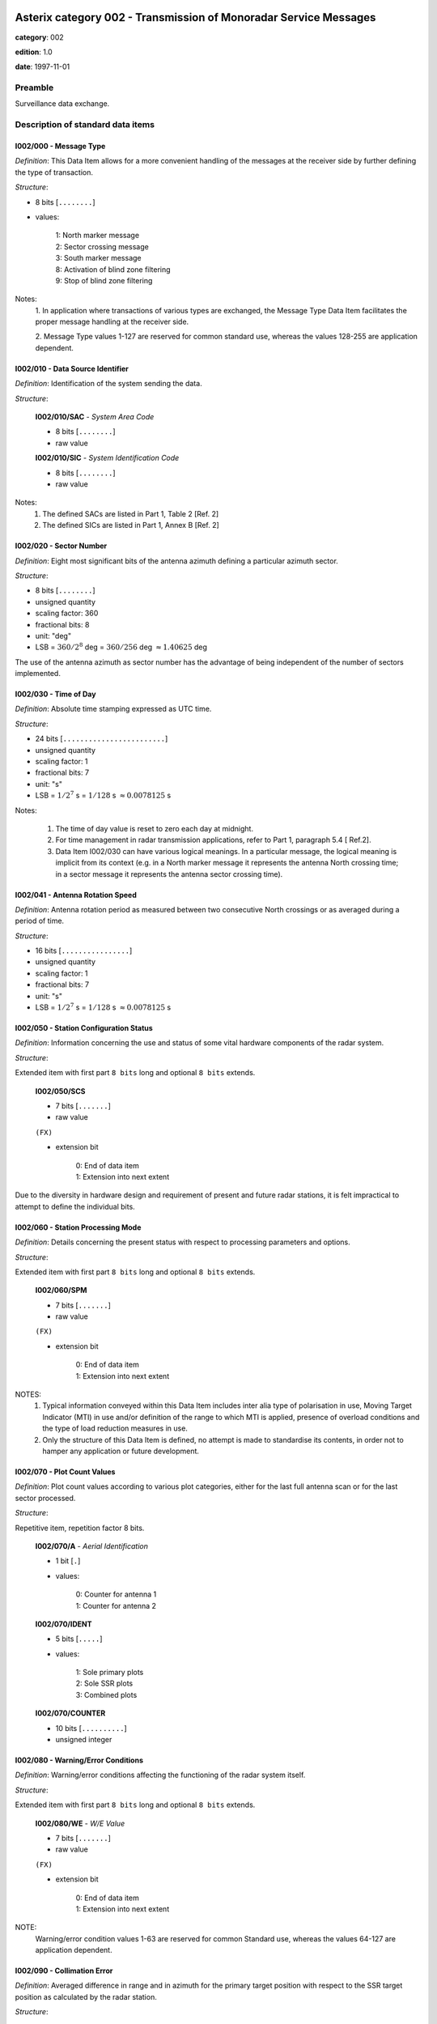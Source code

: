 Asterix category 002 - Transmission of Monoradar Service Messages
=================================================================
**category**: 002

**edition**: 1.0

**date**: 1997-11-01

Preamble
--------
Surveillance data exchange.

Description of standard data items
----------------------------------

I002/000 - Message Type
***********************

*Definition*: This Data Item allows for a more convenient handling of the
messages at the receiver side by further defining the type of
transaction.

*Structure*:

- 8 bits [``........``]

- values:

    | 1: North marker message
    | 2: Sector crossing message
    | 3: South marker message
    | 8: Activation of blind zone filtering
    | 9: Stop of blind zone filtering


Notes:
    1. In application where transactions of various types are exchanged, the
    Message Type Data Item facilitates the proper message handling at the
    receiver side.

    2. Message Type values 1-127 are reserved for common standard use,
    whereas the values 128-255 are application dependent.

I002/010 - Data Source Identifier
*********************************

*Definition*: Identification of the system sending the data.

*Structure*:

    **I002/010/SAC** - *System Area Code*

    - 8 bits [``........``]

    - raw value

    **I002/010/SIC** - *System Identification Code*

    - 8 bits [``........``]

    - raw value


Notes:
    1. The defined SACs are listed in Part 1, Table 2 [Ref. 2]
    2. The defined SICs are listed in Part 1, Annex B [Ref. 2]

I002/020 - Sector Number
************************

*Definition*: Eight most significant bits of the antenna azimuth defining a
particular azimuth sector.

*Structure*:

- 8 bits [``........``]

- unsigned quantity
- scaling factor: 360
- fractional bits: 8
- unit: "deg"
- LSB = :math:`360 / {2^{8}}` deg = :math:`360 / {256}` deg :math:`\approx 1.40625` deg


The use of the antenna azimuth as sector number has the
advantage of being independent of the number of sectors
implemented.

I002/030 - Time of Day
**********************

*Definition*: Absolute time stamping expressed as UTC time.

*Structure*:

- 24 bits [``........................``]

- unsigned quantity
- scaling factor: 1
- fractional bits: 7
- unit: "s"
- LSB = :math:`1 / {2^{7}}` s = :math:`1 / {128}` s :math:`\approx 0.0078125` s


Notes:

    1. The time of day value is reset to zero each day at midnight.
    2. For time management in radar transmission applications, refer to Part 1,
       paragraph 5.4 [ Ref.2].
    3. Data Item I002/030 can have various logical meanings. In a particular
       message, the logical meaning is implicit from its context (e.g. in a North
       marker message it represents the antenna North crossing time; in a
       sector message it represents the antenna sector crossing time).

I002/041 - Antenna Rotation Speed
*********************************

*Definition*: Antenna rotation period as measured between two
consecutive North crossings or as averaged during a period
of time.

*Structure*:

- 16 bits [``................``]

- unsigned quantity
- scaling factor: 1
- fractional bits: 7
- unit: "s"
- LSB = :math:`1 / {2^{7}}` s = :math:`1 / {128}` s :math:`\approx 0.0078125` s



I002/050 - Station Configuration Status
***************************************

*Definition*: Information concerning the use and status of some vital
hardware components of the radar system.

*Structure*:

Extended item with first part ``8 bits`` long and optional ``8 bits`` extends.

    **I002/050/SCS**

    - 7 bits [``.......``]

    - raw value

    ``(FX)``

    - extension bit

        | 0: End of data item
        | 1: Extension into next extent


Due to the diversity in hardware design and requirement of
present and future radar stations, it is felt impractical to attempt to
define the individual bits.

I002/060 - Station Processing Mode
**********************************

*Definition*: Details concerning the present status with respect to
processing parameters and options.

*Structure*:

Extended item with first part ``8 bits`` long and optional ``8 bits`` extends.

    **I002/060/SPM**

    - 7 bits [``.......``]

    - raw value

    ``(FX)``

    - extension bit

        | 0: End of data item
        | 1: Extension into next extent


NOTES:
    1. Typical information conveyed within this Data Item includes inter alia
       type of polarisation in use, Moving Target Indicator (MTI) in use and/or
       definition of the range to which MTI is applied, presence of overload
       conditions and the type of load reduction measures in use.
    2. Only the structure of this Data Item is defined, no attempt is made to
       standardise its contents, in order not to hamper any application or future
       development.

I002/070 - Plot Count Values
****************************

*Definition*: Plot count values according to various plot categories, either
for the last full antenna scan or for the last sector processed.

*Structure*:

Repetitive item, repetition factor 8 bits.

        **I002/070/A** - *Aerial Identification*

        - 1 bit [``.``]

        - values:

            | 0: Counter for antenna 1
            | 1: Counter for antenna 2

        **I002/070/IDENT**

        - 5 bits [``.....``]

        - values:

            | 1: Sole primary plots
            | 2: Sole SSR plots
            | 3: Combined plots

        **I002/070/COUNTER**

        - 10 bits [``..........``]

        - unsigned integer



I002/080 - Warning/Error Conditions
***********************************

*Definition*: Warning/error conditions affecting the functioning of the
radar system itself.

*Structure*:

Extended item with first part ``8 bits`` long and optional ``8 bits`` extends.

    **I002/080/WE** - *W/E Value*

    - 7 bits [``.......``]

    - raw value

    ``(FX)``

    - extension bit

        | 0: End of data item
        | 1: Extension into next extent


NOTE:
    Warning/error condition values 1-63 are reserved for common
    Standard use, whereas the values 64-127 are application
    dependent.

I002/090 - Collimation Error
****************************

*Definition*: Averaged difference in range and in azimuth for the primary
target position with respect to the SSR target position as
calculated by the radar station.

*Structure*:

    **I002/090/RE** - *Range Error*

    - 8 bits [``........``]

    - signed quantity
    - scaling factor: 1
    - fractional bits: 7
    - unit: "NM"
    - LSB = :math:`1 / {2^{7}}` NM = :math:`1 / {128}` NM :math:`\approx 0.0078125` NM

    **I002/090/AE** - *Azimuth Error*

    - 8 bits [``........``]

    - signed quantity
    - scaling factor: 360
    - fractional bits: 14
    - unit: "deg"
    - LSB = :math:`360 / {2^{14}}` deg = :math:`360 / {16384}` deg :math:`\approx 0.02197265625` deg


NOTES
    1. LSB of RE is calculated as :math:`2^{16-f}`.
    2. A default quantisation unit of 0.022° and a range between -2.8125° and
       +2.7905° is obtained for a value of f=2 .

I002/100 - Dynamic Window Type 1
********************************

*Definition*: Signals the activation of a certain selective filtering function
and in a polar coordinates system the respective
geographical areas.

*Structure*:

    **I002/100/RS** - *Rho Start*

    - 16 bits [``................``]

    - unsigned quantity
    - scaling factor: 1
    - fractional bits: 7
    - unit: "NM"
    - LSB = :math:`1 / {2^{7}}` NM = :math:`1 / {128}` NM :math:`\approx 0.0078125` NM
    - value :math:`< 512` NM

    **I002/100/RE** - *Rho End*

    - 16 bits [``................``]

    - unsigned quantity
    - scaling factor: 1
    - fractional bits: 7
    - unit: "NM"
    - LSB = :math:`1 / {2^{7}}` NM = :math:`1 / {128}` NM :math:`\approx 0.0078125` NM
    - value :math:`< 512` NM

    **I002/100/TS** - *Theta Start*

    - 16 bits [``................``]

    - unsigned quantity
    - scaling factor: 360
    - fractional bits: 16
    - unit: "deg"
    - LSB = :math:`360 / {2^{16}}` deg = :math:`360 / {65536}` deg :math:`\approx 0.0054931640625` deg

    **I002/100/TE** - *Theta End*

    - 16 bits [``................``]

    - unsigned quantity
    - scaling factor: 360
    - fractional bits: 16
    - unit: "deg"
    - LSB = :math:`360 / {2^{16}}` deg = :math:`360 / {65536}` deg :math:`\approx 0.0054931640625` deg


The logical meaning of the polar window is defined by its context,
given by the Message Type (Data Item I002/000) in the record
concerned.

I002/SP - Special Purpose Field
*******************************

*Definition*: Special Purpose Field

*Structure*:

Explicit item



I002/RFS - Random Field Sequencing
**********************************

*Definition*: Random Field Sequencing

*Structure*:

Explicit item



User Application Profile for Category 002
=========================================
- (1) ``I002/010`` - Data Source Identifier
- (2) ``I002/000`` - Message Type
- (3) ``I002/020`` - Sector Number
- (4) ``I002/030`` - Time of Day
- (5) ``I002/041`` - Antenna Rotation Speed
- (6) ``I002/050`` - Station Configuration Status
- (7) ``I002/060`` - Station Processing Mode
- ``(FX)`` - Field extension indicator
- (8) ``I002/070`` - Plot Count Values
- (9) ``I002/100`` - Dynamic Window Type 1
- (10) ``I002/090`` - Collimation Error
- (11) ``I002/080`` - Warning/Error Conditions
- (12) ``(spare)``
- (13) ``I002/SP`` - Special Purpose Field
- (14) ``I002/RFS`` - Random Field Sequencing
- ``(FX)`` - Field extension indicator

